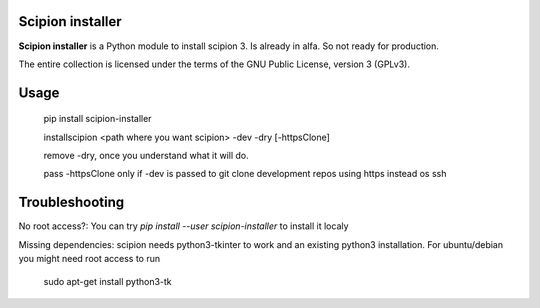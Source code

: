 =================
Scipion installer
=================

**Scipion installer** is a Python module to install scipion 3. Is already in alfa. So not ready
for production.


The entire collection is licensed under the terms of the GNU Public License,
version 3 (GPLv3).

=====
Usage
=====
    pip install scipion-installer

    installscipion <path where you want scipion> -dev -dry [-httpsClone]

    remove -dry, once you understand what it will do.

    pass -httpsClone only if -dev is passed to git clone development repos using https instead os ssh
    
===============
Troubleshooting
===============

No root access?: You can try *pip install --user scipion-installer* to install it localy

Missing dependencies: scipion needs python3-tkinter to work and an existing python3 installation.
For ubuntu/debian you might need root access to run 

    sudo apt-get install python3-tk
